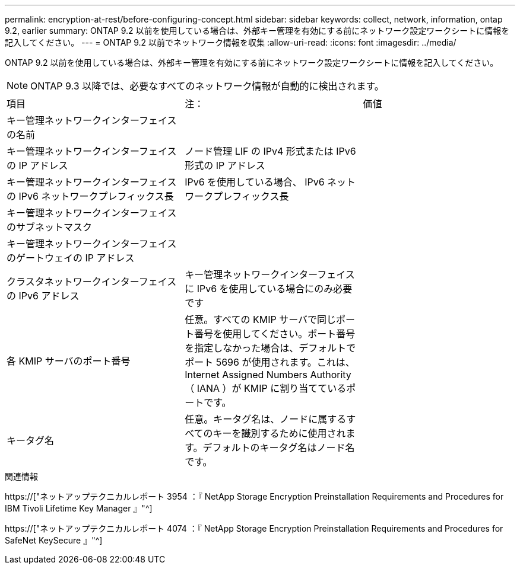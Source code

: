 ---
permalink: encryption-at-rest/before-configuring-concept.html 
sidebar: sidebar 
keywords: collect, network, information, ontap 9.2, earlier 
summary: ONTAP 9.2 以前を使用している場合は、外部キー管理を有効にする前にネットワーク設定ワークシートに情報を記入してください。 
---
= ONTAP 9.2 以前でネットワーク情報を収集
:allow-uri-read: 
:icons: font
:imagesdir: ../media/


[role="lead"]
ONTAP 9.2 以前を使用している場合は、外部キー管理を有効にする前にネットワーク設定ワークシートに情報を記入してください。

[NOTE]
====
ONTAP 9.3 以降では、必要なすべてのネットワーク情報が自動的に検出されます。

====
[cols="35,35,30"]
|===


| 項目 | 注： | 価値 


 a| 
キー管理ネットワークインターフェイスの名前
 a| 
 a| 



 a| 
キー管理ネットワークインターフェイスの IP アドレス
 a| 
ノード管理 LIF の IPv4 形式または IPv6 形式の IP アドレス
 a| 



 a| 
キー管理ネットワークインターフェイスの IPv6 ネットワークプレフィックス長
 a| 
IPv6 を使用している場合、 IPv6 ネットワークプレフィックス長
 a| 



 a| 
キー管理ネットワークインターフェイスのサブネットマスク
 a| 
 a| 



 a| 
キー管理ネットワークインターフェイスのゲートウェイの IP アドレス
 a| 
 a| 



 a| 
クラスタネットワークインターフェイスの IPv6 アドレス
 a| 
キー管理ネットワークインターフェイスに IPv6 を使用している場合にのみ必要です
 a| 



 a| 
各 KMIP サーバのポート番号
 a| 
任意。すべての KMIP サーバで同じポート番号を使用してください。ポート番号を指定しなかった場合は、デフォルトでポート 5696 が使用されます。これは、 Internet Assigned Numbers Authority （ IANA ）が KMIP に割り当てているポートです。
 a| 



 a| 
キータグ名
 a| 
任意。キータグ名は、ノードに属するすべてのキーを識別するために使用されます。デフォルトのキータグ名はノード名です。
 a| 

|===
.関連情報
https://["ネットアップテクニカルレポート 3954 ：『 NetApp Storage Encryption Preinstallation Requirements and Procedures for IBM Tivoli Lifetime Key Manager 』"^]

https://["ネットアップテクニカルレポート 4074 ：『 NetApp Storage Encryption Preinstallation Requirements and Procedures for SafeNet KeySecure 』"^]
